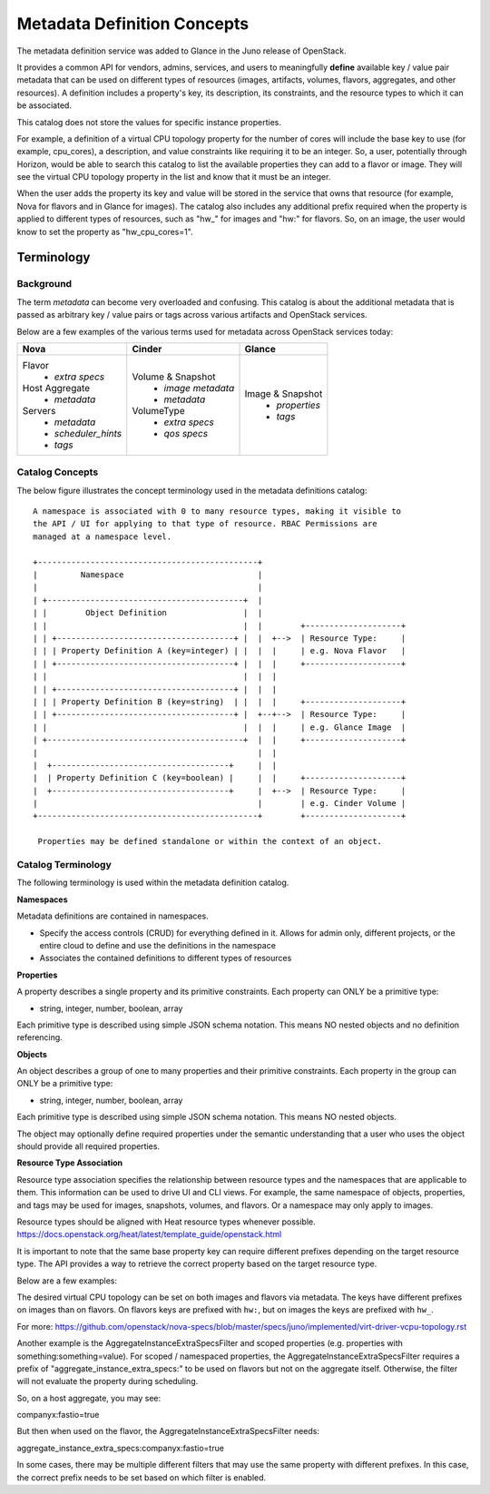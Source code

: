 ..
      Copyright (c) 2014 Hewlett-Packard Development Company, L.P.
      All Rights Reserved.

      Licensed under the Apache License, Version 2.0 (the "License"); you may
      not use this file except in compliance with the License. You may obtain
      a copy of the License at

          http://www.apache.org/licenses/LICENSE-2.0

      Unless required by applicable law or agreed to in writing, software
      distributed under the License is distributed on an "AS IS" BASIS, WITHOUT
      WARRANTIES OR CONDITIONS OF ANY KIND, either express or implied. See the
      License for the specific language governing permissions and limitations
      under the License.

Metadata Definition Concepts
============================

The metadata definition service was added to Glance in the Juno release of
OpenStack.

It provides a common API for vendors, admins, services, and users to
meaningfully **define** available key / value pair metadata that
can be used on different types of resources (images, artifacts, volumes,
flavors, aggregates, and other resources). A definition includes a property's
key, its description, its constraints, and the resource types to which it
can be associated.

This catalog does not store the values for specific instance properties.

For example, a definition of a virtual CPU topology property for the number of
cores will include the base key to use (for example, cpu_cores), a description,
and value constraints like requiring it to be an integer. So, a user,
potentially through Horizon, would be able to search this catalog to list the
available properties they can add to a flavor or image. They will see the
virtual CPU topology property in the list and know that it must be an integer.

When the user adds the property its key and value will be stored in the
service that owns that resource (for example, Nova for flavors and in Glance
for images). The catalog also includes any additional prefix required when
the property is applied to different types of resources, such as "hw\_" for
images and "hw:" for flavors.  So, on an image, the user would know to set the
property as "hw_cpu_cores=1".

Terminology
-----------

Background
~~~~~~~~~~
The term *metadata* can become very overloaded and confusing.  This
catalog is about the additional metadata that is passed as arbitrary
key / value pairs or tags across various artifacts and OpenStack services.

Below are a few examples of the various terms used for metadata across
OpenStack services today:

+-------------------------+---------------------------+----------------------+
|  Nova                   | Cinder                    | Glance               |
+=========================+===========================+======================+
| Flavor                  | Volume & Snapshot         | Image & Snapshot     |
|  + *extra specs*        |  + *image metadata*       |  + *properties*      |
| Host Aggregate          |  + *metadata*             |  + *tags*            |
|  + *metadata*           | VolumeType                |                      |
| Servers                 |  + *extra specs*          |                      |
|  + *metadata*           |  + *qos specs*            |                      |
|  + *scheduler_hints*    |                           |                      |
|  + *tags*               |                           |                      |
+-------------------------+---------------------------+----------------------+

Catalog Concepts
~~~~~~~~~~~~~~~~

The below figure illustrates the concept terminology used in the metadata
definitions catalog::

 A namespace is associated with 0 to many resource types, making it visible to
 the API / UI for applying to that type of resource. RBAC Permissions are
 managed at a namespace level.

 +----------------------------------------------+
 |         Namespace                            |
 |                                              |
 | +-----------------------------------------+  |
 | |        Object Definition                |  |
 | |                                         |  |        +--------------------+
 | | +-------------------------------------+ |  |  +-->  | Resource Type:     |
 | | | Property Definition A (key=integer) | |  |  |     | e.g. Nova Flavor   |
 | | +-------------------------------------+ |  |  |     +--------------------+
 | |                                         |  |  |
 | | +-------------------------------------+ |  |  |
 | | | Property Definition B (key=string)  | |  |  |     +--------------------+
 | | +-------------------------------------+ |  +--+-->  | Resource Type:     |
 | |                                         |  |  |     | e.g. Glance Image  |
 | +-----------------------------------------+  |  |     +--------------------+
 |                                              |  |
 |  +-------------------------------------+     |  |
 |  | Property Definition C (key=boolean) |     |  |     +--------------------+
 |  +-------------------------------------+     |  +-->  | Resource Type:     |
 |                                              |        | e.g. Cinder Volume |
 +----------------------------------------------+        +--------------------+

  Properties may be defined standalone or within the context of an object.


Catalog Terminology
~~~~~~~~~~~~~~~~~~~

The following terminology is used within the metadata definition catalog.

**Namespaces**

Metadata definitions are contained in namespaces.

- Specify the access controls (CRUD) for everything defined in it. Allows for
  admin only, different projects, or the entire cloud to define and use the
  definitions in the namespace
- Associates the contained definitions to different types of resources

**Properties**

A property describes a single property and its primitive constraints. Each
property can ONLY be a primitive type:

* string, integer, number, boolean, array

Each primitive type is described using simple JSON schema notation. This
means NO nested objects and no definition referencing.

**Objects**

An object describes a group of one to many properties and their primitive
constraints. Each property in the group can ONLY be a primitive type:

* string, integer, number, boolean, array

Each primitive type is described using simple JSON schema notation. This
means NO nested objects.

The object may optionally define required properties under the semantic
understanding that a user who uses the object should provide all required
properties.

**Resource Type Association**

Resource type association specifies the relationship between resource
types and the namespaces that are applicable to them. This information can be
used to drive UI and CLI views. For example, the same namespace of
objects, properties, and tags may be used for images, snapshots, volumes, and
flavors. Or a namespace may only apply to images.

Resource types should be aligned with Heat resource types whenever possible.
https://docs.openstack.org/heat/latest/template_guide/openstack.html

It is important to note that the same base property key can require different
prefixes depending on the target resource type. The API provides a way to
retrieve the correct property based on the target resource type.

Below are a few examples:

The desired virtual CPU topology can be set on both images and flavors
via metadata. The keys have different prefixes on images than on flavors.
On flavors keys are prefixed with ``hw:``, but on images the keys are prefixed
with ``hw_``.

For more: https://github.com/openstack/nova-specs/blob/master/specs/juno/implemented/virt-driver-vcpu-topology.rst

Another example is the AggregateInstanceExtraSpecsFilter and scoped properties
(e.g. properties with something:something=value). For scoped / namespaced
properties, the AggregateInstanceExtraSpecsFilter requires a prefix of
"aggregate_instance_extra_specs:" to be used on flavors but not on the
aggregate itself. Otherwise, the filter will not evaluate the property during
scheduling.

So, on a host aggregate, you may see:

companyx:fastio=true

But then when used on the flavor, the AggregateInstanceExtraSpecsFilter needs:

aggregate_instance_extra_specs:companyx:fastio=true

In some cases, there may be multiple different filters that may use
the same property with different prefixes. In this case, the correct prefix
needs to be set based on which filter is enabled.

